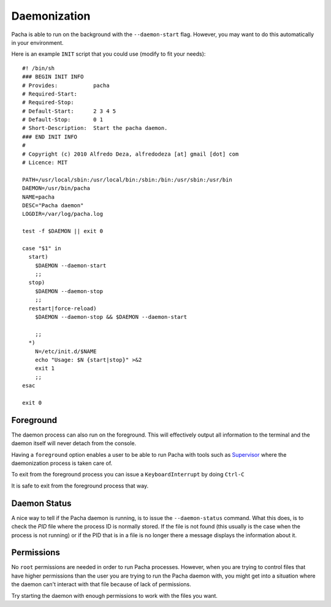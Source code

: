 .. _daemon:

Daemonization
===============
Pacha is able to run on the background with the ``--daemon-start`` flag. However, you may want to
do this automatically in your environment.

Here is an example ``INIT`` script that you could use (modify to fit your needs)::

    #! /bin/sh
    ### BEGIN INIT INFO
    # Provides:           pacha
    # Required-Start:     
    # Required-Stop:      
    # Default-Start:      2 3 4 5
    # Default-Stop:       0 1 
    # Short-Description:  Start the pacha daemon.
    ### END INIT INFO
    #
    # Copyright (c) 2010 Alfredo Deza, alfredodeza [at] gmail [dot] com
    # Licence: MIT

    PATH=/usr/local/sbin:/usr/local/bin:/sbin:/bin:/usr/sbin:/usr/bin
    DAEMON=/usr/bin/pacha
    NAME=pacha
    DESC="Pacha daemon"
    LOGDIR=/var/log/pacha.log

    test -f $DAEMON || exit 0

    case "$1" in
      start)
        $DAEMON --daemon-start
        ;;
      stop)
        $DAEMON --daemon-stop
        ;;
      restart|force-reload)
        $DAEMON --daemon-stop && $DAEMON --daemon-start 
        
        ;;
      *)
        N=/etc/init.d/$NAME
        echo "Usage: $N {start|stop}" >&2
        exit 1
        ;;
    esac

    exit 0


Foreground
------------
The daemon process can also run on the foreground. This will effectively output all information to the 
terminal and the daemon itself will never detach from the console.

Having a ``foreground`` option enables a user to be able to run Pacha with tools such as 
`Supervisor <http://supervisord.org/>`_ where the daemonization process is taken care of.

To exit from the foreground process you can issue a ``KeyboardInterrupt`` by doing ``Ctrl-C``

It is safe to exit from the foreground process that way.

Daemon Status
----------------
A nice way to tell if the Pacha daemon is running, is to issue the ``--daemon-status`` command.
What this does, is to check the *PID* file where the process ID is normally stored. If the file
is not found (this usually is the case when the process is not running) or if the PID that is in a file 
is no longer there a message displays the information about it.

Permissions
--------------
No ``root`` permissions are needed in order to run Pacha processes. However, when you are trying to 
control files that have higher permissions than the user you are trying to run the Pacha daemon with, you
might get into a situation where the daemon can't interact with that file because of lack of permissions.

Try starting the daemon with enough permissions to work with the files you want.

